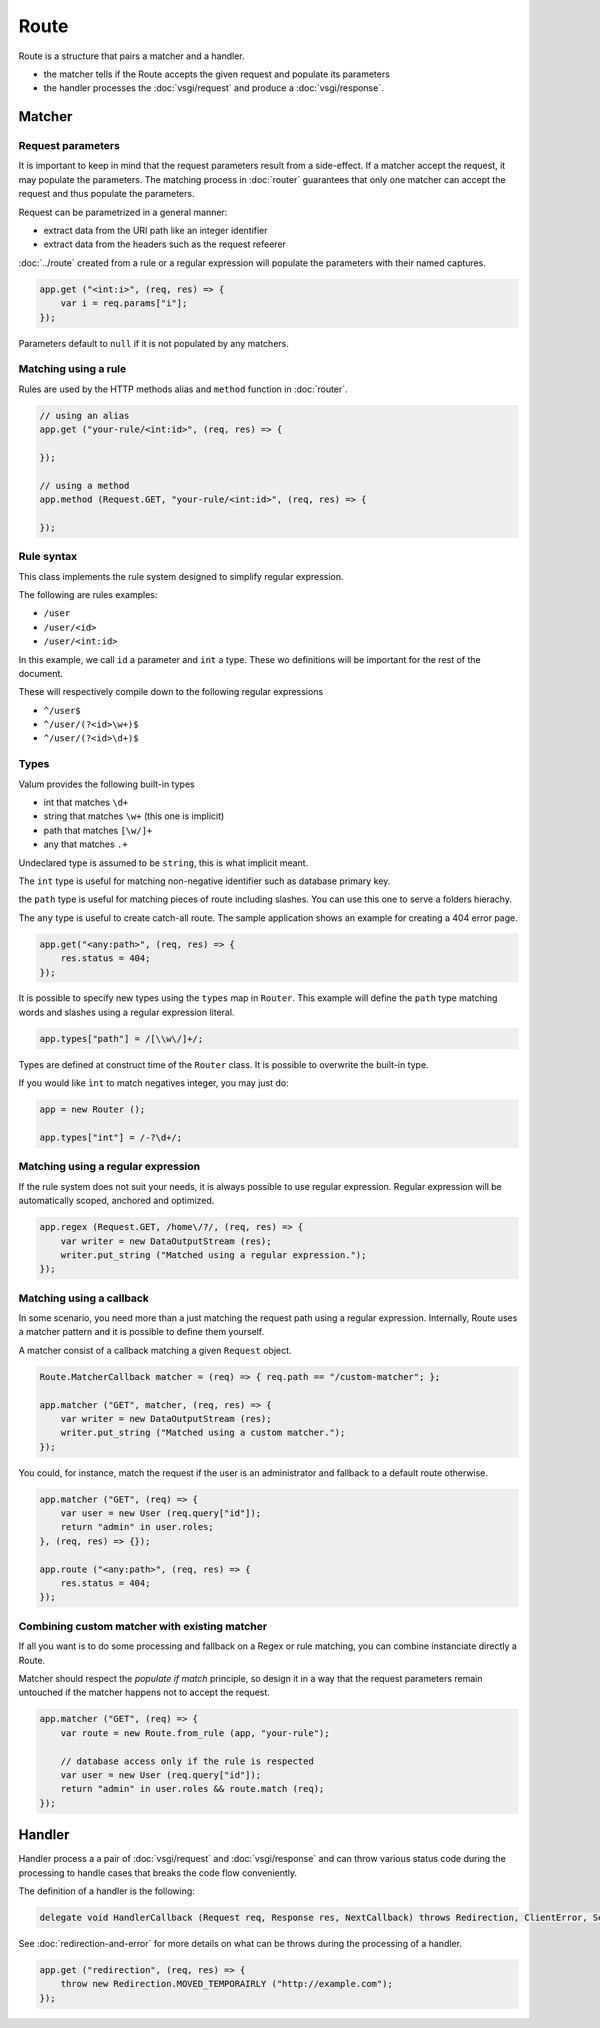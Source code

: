 Route
=====

Route is a structure that pairs a matcher and a handler.

-  the matcher tells if the Route accepts the given request and populate
   its parameters
-  the handler processes the :doc:`vsgi/request` and produce a :doc:`vsgi/response`.

Matcher
-------

Request parameters
~~~~~~~~~~~~~~~~~~

It is important to keep in mind that the request parameters result from
a side-effect. If a matcher accept the request, it may populate the parameters.
The matching process in :doc:`router` guarantees that only one matcher can
accept the request and thus populate the parameters.

Request can be parametrized in a general manner:

-  extract data from the URI path like an integer identifier
-  extract data from the headers such as the request refeerer

:doc:`../route` created from a rule or a regular expression will populate the
parameters with their named captures.

.. code:: vala

    app.get ("<int:i>", (req, res) => {
        var i = req.params["i"];
    });

Parameters default to ``null`` if it is not populated by any matchers.

Matching using a rule
~~~~~~~~~~~~~~~~~~~~~

Rules are used by the HTTP methods alias and ``method`` function in
:doc:`router`.

.. code:: vala

    // using an alias
    app.get ("your-rule/<int:id>", (req, res) => {

    });

    // using a method
    app.method (Request.GET, "your-rule/<int:id>", (req, res) => {

    });

Rule syntax
~~~~~~~~~~~

This class implements the rule system designed to simplify regular expression.

The following are rules examples:

-  ``/user``
-  ``/user/<id>``
-  ``/user/<int:id>``

In this example, we call ``id`` a parameter and ``int`` a type. These wo
definitions will be important for the rest of the document.

These will respectively compile down to the following regular expressions

-  ``^/user$``
-  ``^/user/(?<id>\w+)$``
-  ``^/user/(?<id>\d+)$``

Types
~~~~~

Valum provides the following built-in types

-  int that matches ``\d+``
-  string that matches ``\w+`` (this one is implicit)
-  path that matches ``[\w/]+``
-  any that matches ``.+``

Undeclared type is assumed to be ``string``, this is what implicit
meant.

The ``int`` type is useful for matching non-negative identifier such as
database primary key.

the ``path`` type is useful for matching pieces of route including slashes. You
can use this one to serve a folders hierachy.

The ``any`` type is useful to create catch-all route. The sample application
shows an example for creating a 404 error page.

.. code:: vala

    app.get("<any:path>", (req, res) => {
        res.status = 404;
    });

It is possible to specify new types using the ``types`` map in ``Router``. This
example will define the ``path`` type matching words and slashes using
a regular expression literal.

.. code:: vala

    app.types["path"] = /[\\w\/]+/;

Types are defined at construct time of the ``Router`` class. It is possible to
overwrite the built-in type.

If you would like ``ìnt`` to match negatives integer, you may just do:

.. code:: vala

    app = new Router ();

    app.types["int"] = /-?\d+/;

Matching using a regular expression
~~~~~~~~~~~~~~~~~~~~~~~~~~~~~~~~~~~

If the rule system does not suit your needs, it is always possible to use
regular expression. Regular expression will be automatically scoped, anchored
and optimized.

.. code:: vala

    app.regex (Request.GET, /home\/?/, (req, res) => {
        var writer = new DataOutputStream (res);
        writer.put_string ("Matched using a regular expression.");
    });

Matching using a callback
~~~~~~~~~~~~~~~~~~~~~~~~~

In some scenario, you need more than a just matching the request path using
a regular expression. Internally, Route uses a matcher pattern and it is
possible to define them yourself.

A matcher consist of a callback matching a given ``Request`` object.

.. code:: vala

    Route.MatcherCallback matcher = (req) => { req.path == "/custom-matcher"; };

    app.matcher ("GET", matcher, (req, res) => {
        var writer = new DataOutputStream (res);
        writer.put_string ("Matched using a custom matcher.");
    });

You could, for instance, match the request if the user is an administrator and
fallback to a default route otherwise.

.. code:: vala

    app.matcher ("GET", (req) => {
        var user = new User (req.query["id"]);
        return "admin" in user.roles;
    }, (req, res) => {});

    app.route ("<any:path>", (req, res) => {
        res.status = 404;
    });

Combining custom matcher with existing matcher
~~~~~~~~~~~~~~~~~~~~~~~~~~~~~~~~~~~~~~~~~~~~~~

If all you want is to do some processing and fallback on a Regex or rule
matching, you can combine instanciate directly a Route.

Matcher should respect the *populate if match* principle, so design it in a way
that the request parameters remain untouched if the matcher happens not to
accept the request.

.. code:: vala

    app.matcher ("GET", (req) => {
        var route = new Route.from_rule (app, "your-rule");

        // database access only if the rule is respected
        var user = new User (req.query["id"]);
        return "admin" in user.roles && route.match (req);
    });

Handler
-------

Handler process a a pair of :doc:`vsgi/request` and :doc:`vsgi/response` and
can throw various status code during the processing to handle cases that breaks
the code flow conveniently.

The definition of a handler is the following:

.. code:: vala

    delegate void HandlerCallback (Request req, Response res, NextCallback) throws Redirection, ClientError, ServerError;

See :doc:`redirection-and-error` for more details on what can be throws during
the processing of a handler.

.. code:: vala

    app.get ("redirection", (req, res) => {
        throw new Redirection.MOVED_TEMPORAIRLY ("http://example.com");
    });
